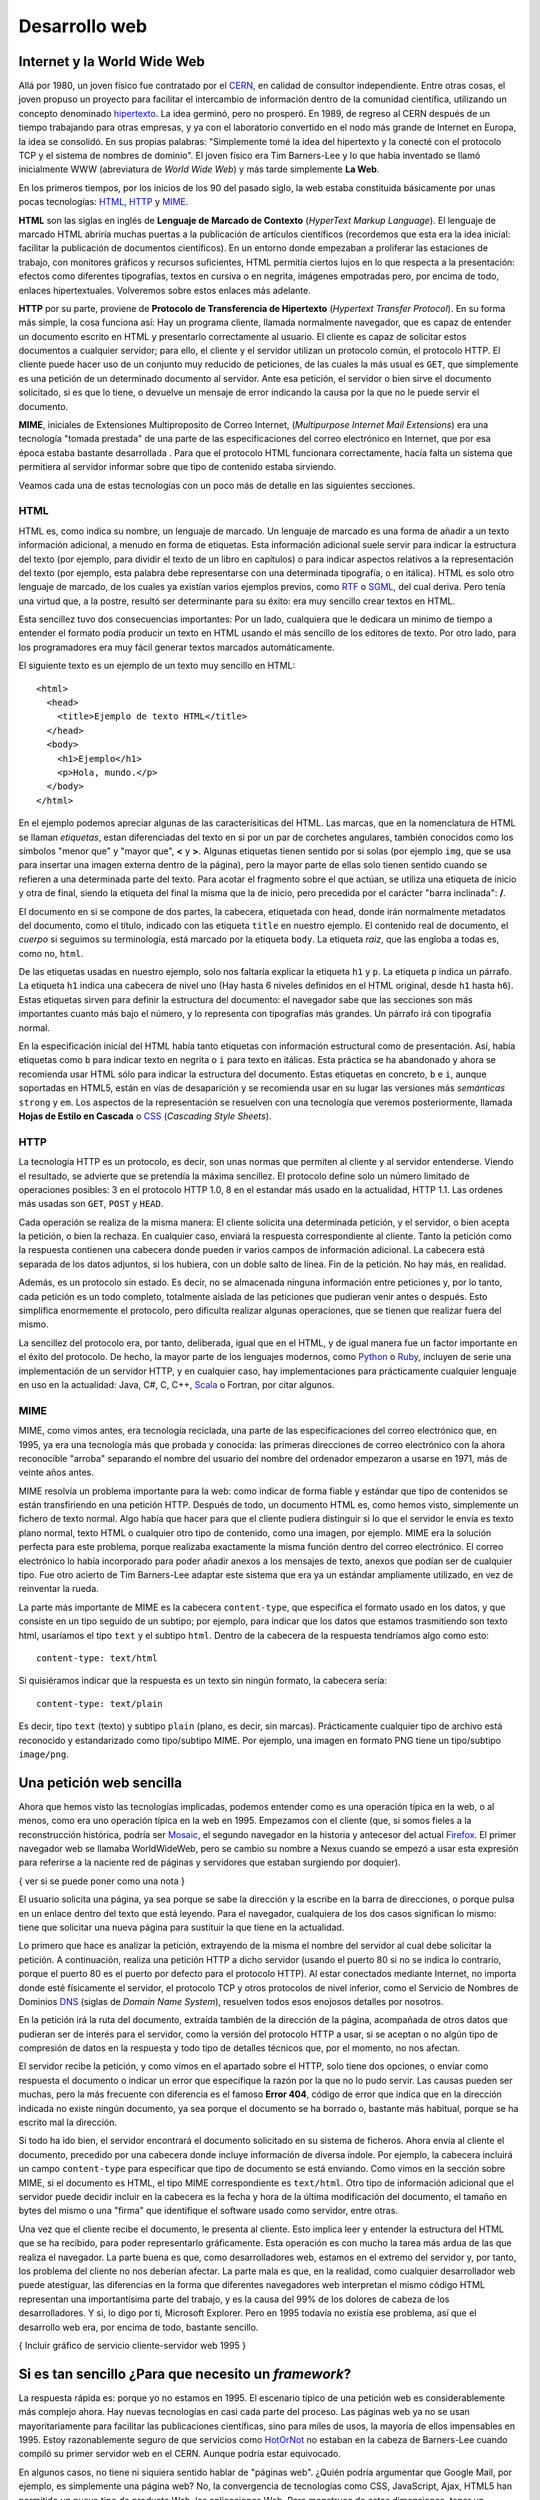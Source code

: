 Desarrollo web
================================================================================

Internet y la World Wide Web
--------------------------------------------------------------------------------

Allá por 1980, un joven físico fue contratado por el CERN_, en calidad de
consultor independiente. Entre otras cosas, el joven propuso un proyecto para
facilitar el intercambio de información dentro de la comunidad científica,
utilizando un concepto denominado hipertexto_. La idea germinó, pero no
prosperó.  En 1989, de regreso al CERN después de un tiempo trabajando para
otras empresas, y ya con el laboratorio convertido en el nodo más grande de
Internet en Europa, la idea se consolidó. En sus propias palabras: "Simplemente
tomé la idea del hipertexto y la conecté con el protocolo TCP y el sistema de
nombres de dominio". El joven físico era Tim Barners-Lee y lo que había
inventado se llamó inicialmente WWW (abreviatura de *World Wide Web*) y más tarde
simplemente **La Web**.

En los primeros tiempos, por los inicios de los 90 del pasado siglo, la
web estaba constituida básicamente por unas pocas tecnologías: HTML_, HTTP_ y
MIME_. 

**HTML** son las siglas en inglés de **Lenguaje de Marcado de Contexto**
(*HyperText Markup Language*). El lenguaje de marcado HTML abriría muchas
puertas a la publicación de artículos científicos (recordemos que esta era la
idea inicial: facilitar la publicación de documentos científicos). En un
entorno donde empezaban a proliferar las estaciones de trabajo, con monitores
gráficos y recursos suficientes, HTML permitía ciertos lujos en lo que respecta
a la presentación: efectos como diferentes tipografías, textos en cursiva o en
negrita, imágenes empotradas pero, por encima de todo, enlaces hipertextuales.
Volveremos sobre estos enlaces más adelante.

**HTTP** por su parte, proviene de **Protocolo de Transferencia de Hipertexto**
(*Hypertext Transfer Protocol*). En su forma más simple, la cosa funciona así:
Hay un programa cliente, llamada normalmente navegador, que es capaz de
entender un documento escrito en HTML y presentarlo correctamente al usuario.
El cliente es capaz de solicitar estos documentos a cualquier servidor; para
ello, el cliente y el servidor utilizan un protocolo común, el protocolo HTTP.
El cliente puede hacer uso de un conjunto muy reducido de peticiones, de las
cuales la más usual es ``GET``, que simplemente es una petición de un determinado
documento al servidor.  Ante esa petición, el servidor o bien sirve el
documento solicitado, si es que lo tiene, o devuelve un mensaje de error
indicando la causa por la que no le puede servir el documento.

**MIME**, iniciales de Extensiones Multiproposito de Correo Internet,
(*Multipurpose Internet Mail Extensions*) era una tecnología "tomada prestada"
de una parte de las especificaciones del correo electrónico en Internet, que
por esa época estaba bastante desarrollada . Para que el protocolo HTML
funcionara correctamente, hacía falta un sistema que permitiera al servidor
informar sobre que tipo de contenido estaba sirviendo. 

Veamos cada una de estas tecnologías con un poco más de detalle en las
siguientes secciones.

HTML
~~~~~~~~~~~~~~~~~~~~~~~~~~~~~~~~~~~~~~~~~~~~~~~~~~~~~~~~~~~~~~~~~~~~~~~~~~~~~~~~

HTML es, como indica su nombre, un lenguaje de marcado. Un lenguaje de marcado
es una forma de añadir a un texto información adicional, a menudo en forma de
etiquetas. Esta información adicional suele servir para indicar la estructura
del texto (por ejemplo, para dividir el texto de un libro en capítulos) o para
indicar aspectos relativos a la representación del texto (por ejemplo, esta
palabra debe representarse con una determinada tipografía, o en itálica). HTML
es solo otro lenguaje de marcado, de los cuales ya existían varios ejemplos
previos, como RTF_ o SGML_, del cual deriva. Pero tenía una virtud que, a la
postre, resultó ser determinante para su éxito: era muy sencillo crear textos
en HTML. 

Esta sencillez tuvo dos consecuencias importantes: Por un lado, cualquiera que
le dedicara un mínimo de tiempo a entender el formato podía producir un texto
en HTML usando el más sencillo de los editores de texto. Por otro lado, para
los programadores era muy fácil generar textos marcados automáticamente.

El siguiente texto es un ejemplo de un texto muy sencillo en HTML::

    <html>
      <head>
        <title>Ejemplo de texto HTML</title> 
      </head>
      <body>
        <h1>Ejemplo</h1>
        <p>Hola, mundo.</p>
      </body>
    </html>

En el ejemplo podemos apreciar algunas de las caracterísiticas del HTML. Las
marcas, que en la nomenclatura de HTML se llaman *etiquetas*, estan
diferenciadas del texto en si por un par de corchetes angulares, también
conocidos como los símbolos "menor que" y "mayor que", **<** y **>**. Algunas
etiquetas tienen sentido por si solas (por ejemplo ``img``, que se usa para
insertar una imagen externa dentro de la página), pero la mayor parte de ellas
solo tienen sentido cuando se refieren a una determinada parte del texto. Para
acotar el fragmento sobre el que actúan, se utiliza una etiqueta de inicio y
otra de final, siendo la etiqueta del final la misma que la de inicio, pero
precedida por el carácter "barra inclinada": **/**. 

El documento en si se compone de dos partes, la cabecera, etiquetada con
``head``, donde irán normalmente metadatos del documento, como el título,
indicado con las etiqueta ``title`` en nuestro ejemplo. El contenido real de
documento, el *cuerpo* si seguimos su terminología, está marcado por la
etiqueta ``body``. La etiqueta *raiz*, que las engloba a todas es, como no,
``html``.

De las etiquetas usadas en nuestro ejemplo, solo nos faltaría explicar la
etiqueta ``h1`` y ``p``. La etiqueta ``p`` indica un párrafo. La etiqueta
``h1`` indica una cabecera de nivel uno (Hay hasta 6 niveles definidos en el
HTML original, desde ``h1`` hasta ``h6``). Estas etiquetas sirven para definir
la estructura del documento: el navegador sabe que las secciones son más
importantes cuanto más bajo el número, y lo representa con tipografías más
grandes. Un párrafo irá con tipografía normal. 

En la especificación inicial del HTML había tanto etiquetas con información
estructural como de presentación. Así, había etiquetas como ``b`` para indicar
texto en negrita o ``i`` para texto en itálicas. Esta práctica se ha abandonado
y ahora se recomienda usar HTML sólo para indicar la estructura del documento.
Estas etiquetas en concreto, ``b`` e ``i``, aunque soportadas en HTML5, están
en vías de desaparición y se recomienda usar en su lugar las versiones más
*semánticas* ``strong`` y ``em``. Los aspectos de la representación se resuelven
con una tecnología que veremos posteriormente, llamada **Hojas de Estilo en
Cascada** o CSS_ (*Cascading Style Sheets*).

HTTP
~~~~~~~~~~~~~~~~~~~~~~~~~~~~~~~~~~~~~~~~~~~~~~~~~~~~~~~~~~~~~~~~~~~~~~~~~~~~~~~~

La tecnología HTTP es un protocolo, es decir, son unas normas que permiten al
cliente y al servidor entenderse. Viendo el resultado, se advierte que se
pretendía la máxima sencillez. El protocolo define solo un número limitado de
operaciones posibles: 3 en el protocolo HTTP 1.0, 8 en el estandar más usado en
la actualidad, HTTP 1.1. Las ordenes más usadas son ``GET``, ``POST`` y ``HEAD``.

Cada operación se realiza de la misma manera: El cliente solicita una
determinada petición, y el servidor, o bien acepta la petición, o bien la
rechaza. En cualquier caso, enviará la respuesta correspondiente al cliente.
Tanto la petición como la respuesta contienen una cabecera donde pueden ir
varios campos de información adicional. La cabecera está separada de los datos
adjuntos, si los hubiera, con un doble salto de línea. Fin de la petición. No
hay más, en realidad. 

Además, es un protocolo sin estado. Es decir, no se almacenada ninguna
información entre peticiones y, por lo tanto, cada petición es un todo
completo, totalmente aislada de las peticiones que pudieran venir antes o
después. Esto simplifica enormemente el protocolo, pero dificulta realizar
algunas operaciones, que se tienen que realizar fuera del mismo. 

La sencillez del protocolo era, por tanto, deliberada, igual que en el HTML, y
de igual manera fue un factor importante en el éxito del protocolo. De hecho,
la mayor parte de los lenguajes modernos, como Python_ o Ruby_, incluyen de
serie una implementación de un servidor HTTP, y en cualquier caso, hay
implementaciones para prácticamente cualquier lenguaje en uso en la actualidad:
Java, C#, C, C++, Scala_ o Fortran, por citar algunos.


MIME
~~~~~~~~~~~~~~~~~~~~~~~~~~~~~~~~~~~~~~~~~~~~~~~~~~~~~~~~~~~~~~~~~~~~~~~~~~~~~~~~

MIME, como vimos antes, era tecnología reciclada, una parte de las
especificaciones del correo electrónico que, en 1995, ya era una tecnología
más que probada y conocida: las primeras direcciones de correo
electrónico con la ahora reconocible "arroba" separando el nombre del usuario
del nombre del ordenador empezaron a usarse en 1971, más de veinte años antes.

MIME resolvía un problema importante para la web: como indicar de forma fiable
y estándar que tipo de contenidos se están transfiriendo en una petición HTTP.
Después de todo, un documento HTML es, como hemos visto, simplemente un fichero
de texto normal. Algo había que hacer para que el cliente pudiera distinguir
si lo que el servidor le envía es texto plano normal, texto HTML o cualquier
otro tipo de contenido, como una imagen, por ejemplo. MIME era la solución
perfecta para este problema, porque realizaba exactamente la misma función
dentro del correo electrónico. El correo electrónico lo había incorporado para
poder añadir anexos a los mensajes de texto, anexos que podían ser de cualquier
tipo. Fue otro acierto de Tim Barners-Lee adaptar este sistema que era ya un
estándar ampliamente utilizado, en vez de reinventar la rueda. 

La parte más importante de MIME es la cabecera ``content-type``, que especifica
el formato usado en los datos, y que consiste en un tipo seguido de un subtipo; por
ejemplo, para indicar que los datos que estamos trasmitiendo son texto html, usaríamos
el tipo ``text`` y el subtipo ``html``. Dentro de la cabecera de la respuesta
tendríamos algo como esto::

    content-type: text/html

Si quisiéramos indicar que la respuesta es un texto sin ningún formato, la 
cabecera sería::

    content-type: text/plain

Es decir, tipo ``text`` (texto) y subtipo ``plain`` (plano, es decir, sin
marcas). Prácticamente cualquier tipo de archivo está reconocido y estandarizado
como tipo/subtipo MIME. Por ejemplo, una imagen en formato PNG tiene un tipo/subtipo 
``image/png``.


Una petición web sencilla
-------------------------------------------------------------------------------

Ahora que hemos visto las tecnologías implicadas, podemos entender como es una
operación típica en la web, o al menos, como era uno operación típica en la web
en 1995. Empezamos con el cliente (que, si somos fieles a la reconstrucción
histórica, podría ser Mosaic_, el segundo navegador en la historia y antecesor
del actual Firefox_. El primer navegador web se llamaba WorldWideWeb, pero se
cambio su nombre a Nexus cuando se empezó a usar esta expresión para referirse
a la naciente red de páginas y servidores que estaban surgiendo por doquier).

{ ver si se puede poner como una nota }

El usuario solicita una página, ya sea porque se sabe la dirección y la escribe
en la barra de direcciones, o porque pulsa en un enlace dentro del texto
que está leyendo. Para el navegador, cualquiera de los dos casos significan lo
mismo: tiene que solicitar una nueva página para sustituir la que tiene en
la actualidad. 

Lo primero que hace es analizar la petición, extrayendo de la misma el nombre
del servidor al cual debe solicitar la petición. A continuación, realiza una
petición HTTP a dicho servidor (usando el puerto 80 si no se indica lo
contrario, porque el puerto 80 es el puerto por defecto para el protocolo
HTTP). Al estar conectados mediante Internet, no importa donde esté
físicamente el servidor, el protocolo TCP y otros protocolos de nivel 
inferior, como el Servicio de Nombres de Dominios DNS_ (siglas de *Domain Name 
System*), resuelven todos esos enojosos detalles por nosotros. 

En la petición irá la ruta del documento, extraída también de la dirección de
la página, acompañada de otros datos que pudieran ser de interés para el
servidor, como la versión del protocolo HTTP a usar, si se aceptan o no algún
tipo de compresión de datos en la respuesta y todo tipo de detalles técnicos
que, por el momento, no nos afectan. 

El servidor recibe la petición, y como vimos en el apartado sobre el HTTP, solo
tiene dos opciones, o enviar como respuesta el documento o indicar un error que
especifique la razón por la que no lo pudo servir. Las causas pueden ser
muchas, pero la más frecuente con diferencia es el famoso **Error 404**, código
de error que indica que en la dirección indicada no existe ningún documento, ya
sea porque el documento se ha borrado o, bastante más habitual, porque se ha
escrito mal la dirección.

Si todo ha ido bien, el servidor encontrará el documento solicitado en su
sistema de ficheros. Ahora envía al cliente el documento, precedido por una
cabecera donde incluye información de diversa índole. Por ejemplo, la cabecera
incluirá un campo ``content-type`` para especificar que tipo de documento se
está enviando. Como vimos en la sección sobre MIME, si el documento es HTML, el
tipo MIME correspondiente es ``text/html``. Otro tipo de información adicional
que el servidor puede decidir incluir en la cabecera es la fecha y hora de la
última modificación del documento, el tamaño en bytes del mismo o una "firma"
que identifique el software usado como servidor, entre otras.

Una vez que el cliente recibe el documento, le presenta al cliente. Esto
implica leer y entender la estructura del HTML que se ha recibido, para poder
representarlo gráficamente. Esta operación es con mucho la tarea más ardua de
las que realiza el navegador. La parte buena es que, como desarrolladores web,
estamos en el extremo del servidor y, por tanto, los problema del cliente no
nos deberían afectar. La parte mala es que, en la realidad, como cualquier
desarrollador web puede atestiguar, las diferencias en la forma que diferentes
navegadores web interpretan el mismo código HTML representan una importantísima
parte del trabajo, y es la causa del 99% de los dolores de cabeza de los
desarrolladores. Y si, lo digo por ti, Microsoft Explorer. Pero en 1995 todavía
no existía ese problema, así que el desarrollo web era, por encima de todo,
bastante sencillo.

{ Incluir gráfico de servicio cliente-servidor web 1995 }

Si es tan sencillo ¿Para que necesito un *framework*?
-------------------------------------------------------------------------------

La respuesta rápida es: porque yo no estamos en 1995. El escenario típico
de una petición web es considerablemente más complejo ahora. Hay nuevas 
tecnologías en casi cada parte del proceso. Las páginas web ya no se usan
mayoritariamente para facilitar las publicaciones científicas, sino para miles
de usos, la mayoría de ellos impensables en 1995. Estoy razonablemente seguro
de que servicios como HotOrNot_ no estaban en la cabeza de Barners-Lee cuando 
compiló su primer servidor web en el CERN. Aunque podría estar equivocado. 

En algunos casos, no tiene ni siquiera sentido hablar de "páginas web". ¿Quién
podría argumentar que Google Mail, por ejemplo, es simplemente una página web?
No, la convergencia de tecnologías como CSS, JavaScript, Ajax, HTML5 han
permitido un nuevo tipo de producto Web, las aplicaciones Web. Para monstruos
de estas dimensiones, tener un *framework* es una gran ayuda.

Básicamente, los problemas que resuelve un *framework* de desarrollo web como
Django son los siguiente:


.. _CERN: http://public.web.cern.ch/public/

.. _hipertexto: https://es.wikipedia.org/wiki/Hipertexto

.. _HTTP: http://es.wikipedia.org/wiki/Hypertext_Transfer_Protocol

.. _HTML: http://es.wikipedia.org/wiki/HTML

.. _MIME: http://es.wikipedia.org/wiki/MIME

.. _RTF: http://es.wikipedia.org/wiki/RTF

.. _SGML: http://es.wikipedia.org/wiki/SGML

.. _CSS: http://es.wikipedia.org/wiki/CSS

.. _Python: http://www.python.org/

.. _Scala: http://www.scala-lang.org/

.. _Ruby: http://www.ruby-lang.org/

.. _Mosaic: http://en.wikipedia.org/wiki/Mosaic_%28web_browser%29

.. _Firefox: http://www.mozilla.org/

.. _DNS: http://es.wikipedia.org/wiki/DNS

.. _HotOrNot: http://hotornot.com/

